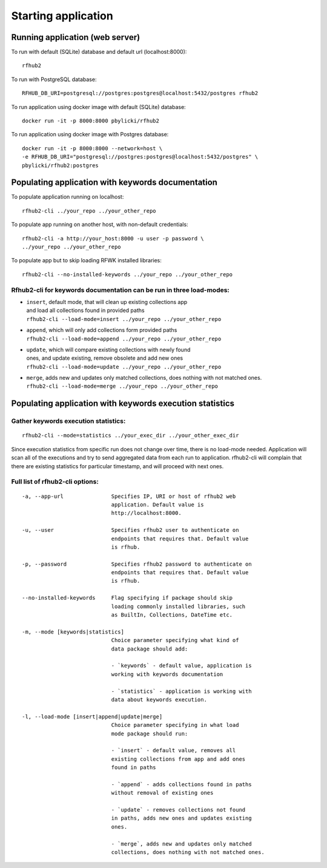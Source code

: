 Starting application
--------------------

Running application (web server)
^^^^^^^^^^^^^^^^^^^^^^^^^^^^^^^^

To run with default (SQLite) database and default url (localhost:8000):

::

    rfhub2

To run with PostgreSQL database:

::

    RFHUB_DB_URI=postgresql://postgres:postgres@localhost:5432/postgres rfhub2

To run application using docker image with default (SQLite) database:

::

    docker run -it -p 8000:8000 pbylicki/rfhub2

To run application using docker image with Postgres database:

::

    docker run -it -p 8000:8000 --network=host \
    -e RFHUB_DB_URI="postgresql://postgres:postgres@localhost:5432/postgres" \
    pbylicki/rfhub2:postgres

Populating application with keywords documentation
^^^^^^^^^^^^^^^^^^^^^^^^^^^^^^^^^^^^^^^^^^^^^^^^^^

To populate application running on localhost:

::

    rfhub2-cli ../your_repo ../your_other_repo

To populate app running on another host, with non-default credentials:

::

    rfhub2-cli -a http://your_host:8000 -u user -p password \
    ../your_repo ../your_other_repo

To populate app but to skip loading RFWK installed libraries:

::

    rfhub2-cli --no-installed-keywords ../your_repo ../your_other_repo

Rfhub2-cli for keywords documentation can be run in three load-modes:
'''''''''''''''''''''''''''''''''''''''''''''''''''''''''''''''''''''

-  | ``insert``, default mode, that will clean up existing collections app
   | and load all collections found in provided paths
   | ``rfhub2-cli --load-mode=insert ../your_repo ../your_other_repo``
-  | ``append``, which will only add collections form provided paths
   | ``rfhub2-cli --load-mode=append ../your_repo ../your_other_repo``
-  | ``update``, which will compare existing collections with newly found
   | ones, and update existing, remove obsolete and add new ones
   | ``rfhub2-cli --load-mode=update ../your_repo ../your_other_repo``
-  | ``merge``, adds new and updates only matched collections, does nothing with not matched ones.
   | ``rfhub2-cli --load-mode=merge ../your_repo ../your_other_repo``

Populating application with keywords execution statistics
^^^^^^^^^^^^^^^^^^^^^^^^^^^^^^^^^^^^^^^^^^^^^^^^^^^^^^^^^

Gather keywords execution statistics:
''''''''''''''''''''''''''''''''''''''''

::

    rfhub2-cli --mode=statistics ../your_exec_dir ../your_other_exec_dir

Since execution statistics from specific run does not change over time, there is no load-mode needed.
Application will scan all of the executions and try to send aggregated data from each run to application.
rfhub2-cli will complain that there are existing statistics for particular timestamp,
and will proceed with next ones.

Full list of rfhub2-cli options:
''''''''''''''''''''''''''''''''

::


  -a, --app-url               Specifies IP, URI or host of rfhub2 web
                              application. Default value is
                              http://localhost:8000.

  -u, --user                  Specifies rfhub2 user to authenticate on
                              endpoints that requires that. Default value
                              is rfhub.

  -p, --password              Specifies rfhub2 password to authenticate on
                              endpoints that requires that. Default value
                              is rfhub.

  --no-installed-keywords     Flag specifying if package should skip
                              loading commonly installed libraries, such
                              as BuiltIn, Collections, DateTime etc.

  -m, --mode [keywords|statistics]
                              Choice parameter specifying what kind of
                              data package should add:

                              - `keywords` - default value, application is
                              working with keywords documentation

                              - `statistics` - application is working with
                              data about keywords execution.

  -l, --load-mode [insert|append|update|merge]
                              Choice parameter specifying in what load
                              mode package should run:

                              - `insert` - default value, removes all
                              existing collections from app and add ones
                              found in paths

                              - `append` - adds collections found in paths
                              without removal of existing ones

                              - `update` - removes collections not found
                              in paths, adds new ones and updates existing
                              ones.

                              - `merge`, adds new and updates only matched
                              collections, does nothing with not matched ones.

